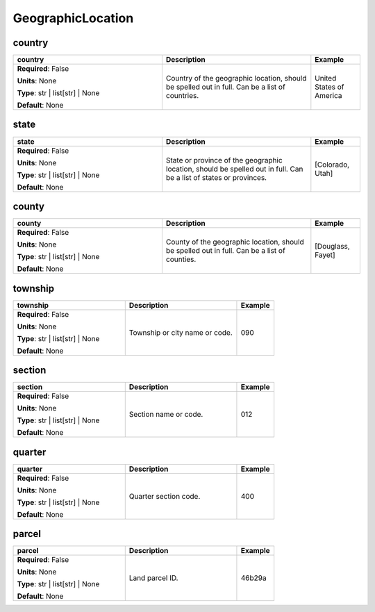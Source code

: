 .. role:: red
.. role:: blue
.. role:: navy

GeographicLocation
==================


:navy:`country`
~~~~~~~~~~~~~~~

.. container::

   .. table::
       :class: tight-table
       :widths: 45 45 15

       +----------------------------------------------+-----------------------------------------------+----------------+
       | **country**                                  | **Description**                               | **Example**    |
       +==============================================+===============================================+================+
       | **Required**: :blue:`False`                  | Country of the geographic location, should be | United States  |
       |                                              | spelled out in full. Can be a list of         | of America     |
       | **Units**: None                              | countries.                                    |                |
       |                                              |                                               |                |
       | **Type**: str | list[str] | None             |                                               |                |
       |                                              |                                               |                |
       |                                              |                                               |                |
       |                                              |                                               |                |
       |                                              |                                               |                |
       |                                              |                                               |                |
       |                                              |                                               |                |
       | **Default**: None                            |                                               |                |
       |                                              |                                               |                |
       |                                              |                                               |                |
       +----------------------------------------------+-----------------------------------------------+----------------+

:navy:`state`
~~~~~~~~~~~~~

.. container::

   .. table::
       :class: tight-table
       :widths: 45 45 15

       +----------------------------------------------+-----------------------------------------------+----------------+
       | **state**                                    | **Description**                               | **Example**    |
       +==============================================+===============================================+================+
       | **Required**: :blue:`False`                  | State or province of the geographic location, | [Colorado,     |
       |                                              | should be spelled out in full. Can be a list  | Utah]          |
       | **Units**: None                              | of states or provinces.                       |                |
       |                                              |                                               |                |
       | **Type**: str | list[str] | None             |                                               |                |
       |                                              |                                               |                |
       |                                              |                                               |                |
       |                                              |                                               |                |
       |                                              |                                               |                |
       |                                              |                                               |                |
       |                                              |                                               |                |
       | **Default**: None                            |                                               |                |
       |                                              |                                               |                |
       |                                              |                                               |                |
       +----------------------------------------------+-----------------------------------------------+----------------+

:navy:`county`
~~~~~~~~~~~~~~

.. container::

   .. table::
       :class: tight-table
       :widths: 45 45 15

       +----------------------------------------------+-----------------------------------------------+----------------+
       | **county**                                   | **Description**                               | **Example**    |
       +==============================================+===============================================+================+
       | **Required**: :blue:`False`                  | County of the geographic location, should be  | [Douglass,     |
       |                                              | spelled out in full. Can be a list of         | Fayet]         |
       | **Units**: None                              | counties.                                     |                |
       |                                              |                                               |                |
       | **Type**: str | list[str] | None             |                                               |                |
       |                                              |                                               |                |
       |                                              |                                               |                |
       |                                              |                                               |                |
       |                                              |                                               |                |
       |                                              |                                               |                |
       |                                              |                                               |                |
       | **Default**: None                            |                                               |                |
       |                                              |                                               |                |
       |                                              |                                               |                |
       +----------------------------------------------+-----------------------------------------------+----------------+

:navy:`township`
~~~~~~~~~~~~~~~~

.. container::

   .. table::
       :class: tight-table
       :widths: 45 45 15

       +----------------------------------------------+-----------------------------------------------+----------------+
       | **township**                                 | **Description**                               | **Example**    |
       +==============================================+===============================================+================+
       | **Required**: :blue:`False`                  | Township or city name or code.                | 090            |
       |                                              |                                               |                |
       | **Units**: None                              |                                               |                |
       |                                              |                                               |                |
       | **Type**: str | list[str] | None             |                                               |                |
       |                                              |                                               |                |
       |                                              |                                               |                |
       |                                              |                                               |                |
       |                                              |                                               |                |
       |                                              |                                               |                |
       |                                              |                                               |                |
       | **Default**: None                            |                                               |                |
       |                                              |                                               |                |
       |                                              |                                               |                |
       +----------------------------------------------+-----------------------------------------------+----------------+

:navy:`section`
~~~~~~~~~~~~~~~

.. container::

   .. table::
       :class: tight-table
       :widths: 45 45 15

       +----------------------------------------------+-----------------------------------------------+----------------+
       | **section**                                  | **Description**                               | **Example**    |
       +==============================================+===============================================+================+
       | **Required**: :blue:`False`                  | Section name or code.                         | 012            |
       |                                              |                                               |                |
       | **Units**: None                              |                                               |                |
       |                                              |                                               |                |
       | **Type**: str | list[str] | None             |                                               |                |
       |                                              |                                               |                |
       |                                              |                                               |                |
       |                                              |                                               |                |
       |                                              |                                               |                |
       |                                              |                                               |                |
       |                                              |                                               |                |
       | **Default**: None                            |                                               |                |
       |                                              |                                               |                |
       |                                              |                                               |                |
       +----------------------------------------------+-----------------------------------------------+----------------+

:navy:`quarter`
~~~~~~~~~~~~~~~

.. container::

   .. table::
       :class: tight-table
       :widths: 45 45 15

       +----------------------------------------------+-----------------------------------------------+----------------+
       | **quarter**                                  | **Description**                               | **Example**    |
       +==============================================+===============================================+================+
       | **Required**: :blue:`False`                  | Quarter section code.                         | 400            |
       |                                              |                                               |                |
       | **Units**: None                              |                                               |                |
       |                                              |                                               |                |
       | **Type**: str | list[str] | None             |                                               |                |
       |                                              |                                               |                |
       |                                              |                                               |                |
       |                                              |                                               |                |
       |                                              |                                               |                |
       |                                              |                                               |                |
       |                                              |                                               |                |
       | **Default**: None                            |                                               |                |
       |                                              |                                               |                |
       |                                              |                                               |                |
       +----------------------------------------------+-----------------------------------------------+----------------+

:navy:`parcel`
~~~~~~~~~~~~~~

.. container::

   .. table::
       :class: tight-table
       :widths: 45 45 15

       +----------------------------------------------+-----------------------------------------------+----------------+
       | **parcel**                                   | **Description**                               | **Example**    |
       +==============================================+===============================================+================+
       | **Required**: :blue:`False`                  | Land parcel ID.                               | 46b29a         |
       |                                              |                                               |                |
       | **Units**: None                              |                                               |                |
       |                                              |                                               |                |
       | **Type**: str | list[str] | None             |                                               |                |
       |                                              |                                               |                |
       |                                              |                                               |                |
       |                                              |                                               |                |
       |                                              |                                               |                |
       |                                              |                                               |                |
       |                                              |                                               |                |
       | **Default**: None                            |                                               |                |
       |                                              |                                               |                |
       |                                              |                                               |                |
       +----------------------------------------------+-----------------------------------------------+----------------+
